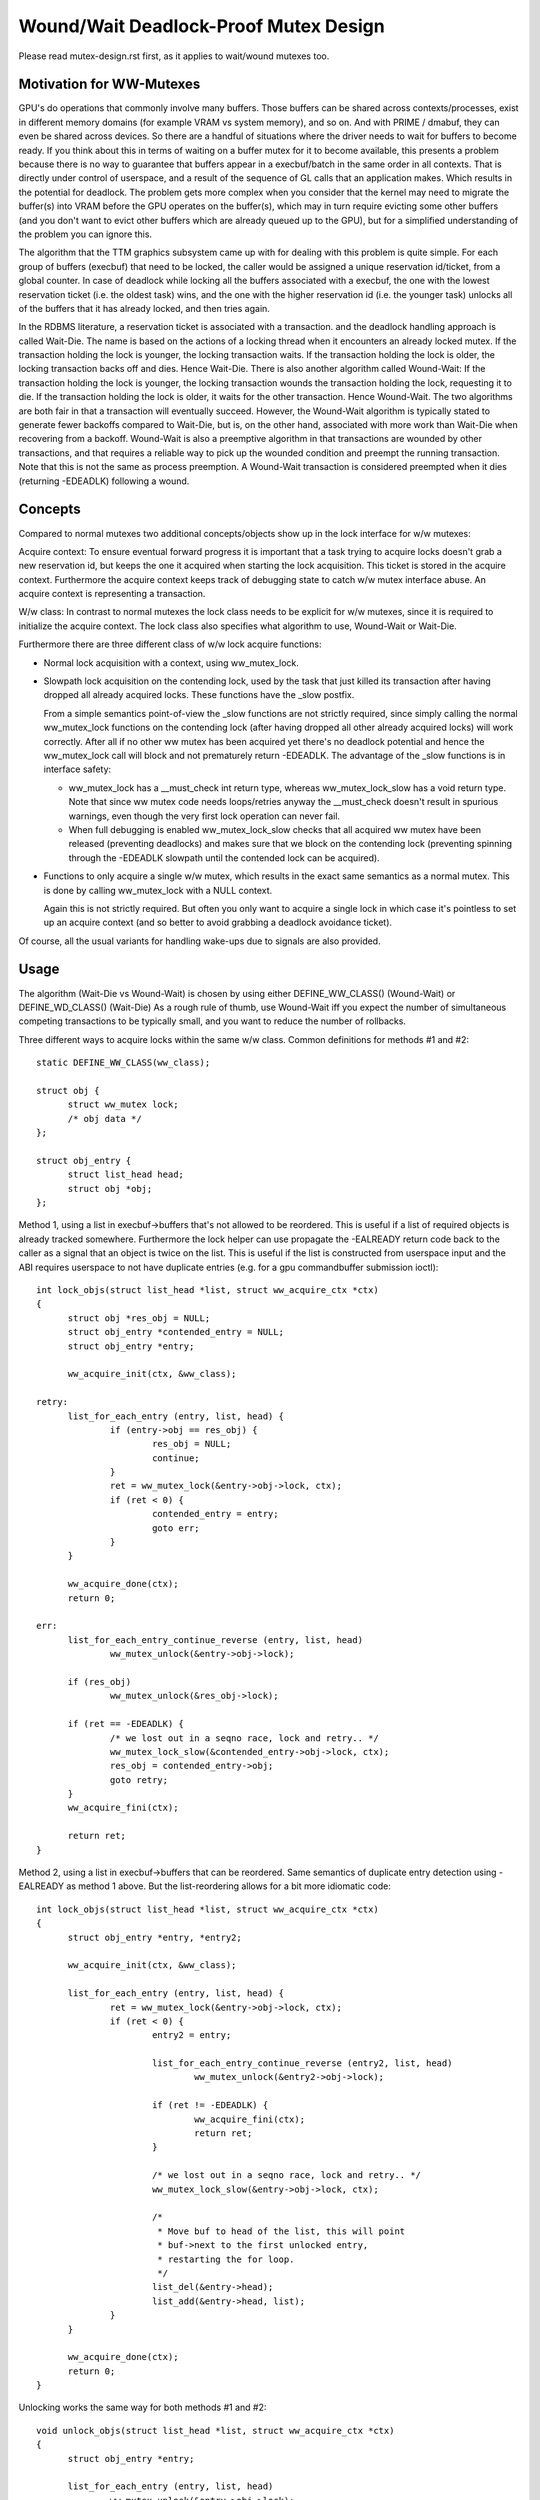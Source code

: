 ======================================
Wound/Wait Deadlock-Proof Mutex Design
======================================

Please read mutex-design.rst first, as it applies to wait/wound mutexes too.

Motivation for WW-Mutexes
-------------------------

GPU's do operations that commonly involve many buffers.  Those buffers
can be shared across contexts/processes, exist in different memory
domains (for example VRAM vs system memory), and so on.  And with
PRIME / dmabuf, they can even be shared across devices.  So there are
a handful of situations where the driver needs to wait for buffers to
become ready.  If you think about this in terms of waiting on a buffer
mutex for it to become available, this presents a problem because
there is no way to guarantee that buffers appear in a execbuf/batch in
the same order in all contexts.  That is directly under control of
userspace, and a result of the sequence of GL calls that an application
makes.	Which results in the potential for deadlock.  The problem gets
more complex when you consider that the kernel may need to migrate the
buffer(s) into VRAM before the GPU operates on the buffer(s), which
may in turn require evicting some other buffers (and you don't want to
evict other buffers which are already queued up to the GPU), but for a
simplified understanding of the problem you can ignore this.

The algorithm that the TTM graphics subsystem came up with for dealing with
this problem is quite simple.  For each group of buffers (execbuf) that need
to be locked, the caller would be assigned a unique reservation id/ticket,
from a global counter.  In case of deadlock while locking all the buffers
associated with a execbuf, the one with the lowest reservation ticket (i.e.
the oldest task) wins, and the one with the higher reservation id (i.e. the
younger task) unlocks all of the buffers that it has already locked, and then
tries again.

In the RDBMS literature, a reservation ticket is associated with a transaction.
and the deadlock handling approach is called Wait-Die. The name is based on
the actions of a locking thread when it encounters an already locked mutex.
If the transaction holding the lock is younger, the locking transaction waits.
If the transaction holding the lock is older, the locking transaction backs off
and dies. Hence Wait-Die.
There is also another algorithm called Wound-Wait:
If the transaction holding the lock is younger, the locking transaction
wounds the transaction holding the lock, requesting it to die.
If the transaction holding the lock is older, it waits for the other
transaction. Hence Wound-Wait.
The two algorithms are both fair in that a transaction will eventually succeed.
However, the Wound-Wait algorithm is typically stated to generate fewer backoffs
compared to Wait-Die, but is, on the other hand, associated with more work than
Wait-Die when recovering from a backoff. Wound-Wait is also a preemptive
algorithm in that transactions are wounded by other transactions, and that
requires a reliable way to pick up the wounded condition and preempt the
running transaction. Note that this is not the same as process preemption. A
Wound-Wait transaction is considered preempted when it dies (returning
-EDEADLK) following a wound.

Concepts
--------

Compared to normal mutexes two additional concepts/objects show up in the lock
interface for w/w mutexes:

Acquire context: To ensure eventual forward progress it is important that a task
trying to acquire locks doesn't grab a new reservation id, but keeps the one it
acquired when starting the lock acquisition. This ticket is stored in the
acquire context. Furthermore the acquire context keeps track of debugging state
to catch w/w mutex interface abuse. An acquire context is representing a
transaction.

W/w class: In contrast to normal mutexes the lock class needs to be explicit for
w/w mutexes, since it is required to initialize the acquire context. The lock
class also specifies what algorithm to use, Wound-Wait or Wait-Die.

Furthermore there are three different class of w/w lock acquire functions:

* Normal lock acquisition with a context, using ww_mutex_lock.

* Slowpath lock acquisition on the contending lock, used by the task that just
  killed its transaction after having dropped all already acquired locks.
  These functions have the _slow postfix.

  From a simple semantics point-of-view the _slow functions are not strictly
  required, since simply calling the normal ww_mutex_lock functions on the
  contending lock (after having dropped all other already acquired locks) will
  work correctly. After all if no other ww mutex has been acquired yet there's
  no deadlock potential and hence the ww_mutex_lock call will block and not
  prematurely return -EDEADLK. The advantage of the _slow functions is in
  interface safety:

  - ww_mutex_lock has a __must_check int return type, whereas ww_mutex_lock_slow
    has a void return type. Note that since ww mutex code needs loops/retries
    anyway the __must_check doesn't result in spurious warnings, even though the
    very first lock operation can never fail.
  - When full debugging is enabled ww_mutex_lock_slow checks that all acquired
    ww mutex have been released (preventing deadlocks) and makes sure that we
    block on the contending lock (preventing spinning through the -EDEADLK
    slowpath until the contended lock can be acquired).

* Functions to only acquire a single w/w mutex, which results in the exact same
  semantics as a normal mutex. This is done by calling ww_mutex_lock with a NULL
  context.

  Again this is not strictly required. But often you only want to acquire a
  single lock in which case it's pointless to set up an acquire context (and so
  better to avoid grabbing a deadlock avoidance ticket).

Of course, all the usual variants for handling wake-ups due to signals are also
provided.

Usage
-----

The algorithm (Wait-Die vs Wound-Wait) is chosen by using either
DEFINE_WW_CLASS() (Wound-Wait) or DEFINE_WD_CLASS() (Wait-Die)
As a rough rule of thumb, use Wound-Wait iff you
expect the number of simultaneous competing transactions to be typically small,
and you want to reduce the number of rollbacks.

Three different ways to acquire locks within the same w/w class. Common
definitions for methods #1 and #2::

  static DEFINE_WW_CLASS(ww_class);

  struct obj {
	struct ww_mutex lock;
	/* obj data */
  };

  struct obj_entry {
	struct list_head head;
	struct obj *obj;
  };

Method 1, using a list in execbuf->buffers that's not allowed to be reordered.
This is useful if a list of required objects is already tracked somewhere.
Furthermore the lock helper can use propagate the -EALREADY return code back to
the caller as a signal that an object is twice on the list. This is useful if
the list is constructed from userspace input and the ABI requires userspace to
not have duplicate entries (e.g. for a gpu commandbuffer submission ioctl)::

  int lock_objs(struct list_head *list, struct ww_acquire_ctx *ctx)
  {
	struct obj *res_obj = NULL;
	struct obj_entry *contended_entry = NULL;
	struct obj_entry *entry;

	ww_acquire_init(ctx, &ww_class);

  retry:
	list_for_each_entry (entry, list, head) {
		if (entry->obj == res_obj) {
			res_obj = NULL;
			continue;
		}
		ret = ww_mutex_lock(&entry->obj->lock, ctx);
		if (ret < 0) {
			contended_entry = entry;
			goto err;
		}
	}

	ww_acquire_done(ctx);
	return 0;

  err:
	list_for_each_entry_continue_reverse (entry, list, head)
		ww_mutex_unlock(&entry->obj->lock);

	if (res_obj)
		ww_mutex_unlock(&res_obj->lock);

	if (ret == -EDEADLK) {
		/* we lost out in a seqno race, lock and retry.. */
		ww_mutex_lock_slow(&contended_entry->obj->lock, ctx);
		res_obj = contended_entry->obj;
		goto retry;
	}
	ww_acquire_fini(ctx);

	return ret;
  }

Method 2, using a list in execbuf->buffers that can be reordered. Same semantics
of duplicate entry detection using -EALREADY as method 1 above. But the
list-reordering allows for a bit more idiomatic code::

  int lock_objs(struct list_head *list, struct ww_acquire_ctx *ctx)
  {
	struct obj_entry *entry, *entry2;

	ww_acquire_init(ctx, &ww_class);

	list_for_each_entry (entry, list, head) {
		ret = ww_mutex_lock(&entry->obj->lock, ctx);
		if (ret < 0) {
			entry2 = entry;

			list_for_each_entry_continue_reverse (entry2, list, head)
				ww_mutex_unlock(&entry2->obj->lock);

			if (ret != -EDEADLK) {
				ww_acquire_fini(ctx);
				return ret;
			}

			/* we lost out in a seqno race, lock and retry.. */
			ww_mutex_lock_slow(&entry->obj->lock, ctx);

			/*
			 * Move buf to head of the list, this will point
			 * buf->next to the first unlocked entry,
			 * restarting the for loop.
			 */
			list_del(&entry->head);
			list_add(&entry->head, list);
		}
	}

	ww_acquire_done(ctx);
	return 0;
  }

Unlocking works the same way for both methods #1 and #2::

  void unlock_objs(struct list_head *list, struct ww_acquire_ctx *ctx)
  {
	struct obj_entry *entry;

	list_for_each_entry (entry, list, head)
		ww_mutex_unlock(&entry->obj->lock);

	ww_acquire_fini(ctx);
  }

Method 3 is useful if the list of objects is constructed ad-hoc and not upfront,
e.g. when adjusting edges in a graph where each node has its own ww_mutex lock,
and edges can only be changed when holding the locks of all involved nodes. w/w
mutexes are a natural fit for such a case for two reasons:

- They can handle lock-acquisition in any order which allows us to start walking
  a graph from a starting point and then iteratively discovering new edges and
  locking down the nodes those edges connect to.
- Due to the -EALREADY return code signalling that a given objects is already
  held there's no need for additional book-keeping to break cycles in the graph
  or keep track off which looks are already held (when using more than one node
  as a starting point).

Note that this approach differs in two important ways from the above methods:

- Since the list of objects is dynamically constructed (and might very well be
  different when retrying due to hitting the -EDEADLK die condition) there's
  no need to keep any object on a persistent list when it's not locked. We can
  therefore move the list_head into the object itself.
- On the other hand the dynamic object list construction also means that the -EALREADY return
  code can't be propagated.

Note also that methods #1 and #2 and method #3 can be combined, e.g. to first lock a
list of starting nodes (passed in from userspace) using one of the above
methods. And then lock any additional objects affected by the operations using
method #3 below. The backoff/retry procedure will be a bit more involved, since
when the dynamic locking step hits -EDEADLK we also need to unlock all the
objects acquired with the fixed list. But the w/w mutex debug checks will catch
any interface misuse for these cases.

Also, method 3 can't fail the lock acquisition step since it doesn't return
-EALREADY. Of course this would be different when using the _interruptible
variants, but that's outside of the scope of these examples here::

  struct obj {
	struct ww_mutex ww_mutex;
	struct list_head locked_list;
  };

  static DEFINE_WW_CLASS(ww_class);

  void __unlock_objs(struct list_head *list)
  {
	struct obj *entry, *temp;

	list_for_each_entry_safe (entry, temp, list, locked_list) {
		/* need to do that before unlocking, since only the current lock holder is
		allowed to use object */
		list_del(&entry->locked_list);
		ww_mutex_unlock(entry->ww_mutex)
	}
  }

  void lock_objs(struct list_head *list, struct ww_acquire_ctx *ctx)
  {
	struct obj *obj;

	ww_acquire_init(ctx, &ww_class);

  retry:
	/* re-init loop start state */
	loop {
		/* magic code which walks over a graph and decides which objects
		 * to lock */

		ret = ww_mutex_lock(obj->ww_mutex, ctx);
		if (ret == -EALREADY) {
			/* we have that one already, get to the next object */
			continue;
		}
		if (ret == -EDEADLK) {
			__unlock_objs(list);

			ww_mutex_lock_slow(obj, ctx);
			list_add(&entry->locked_list, list);
			goto retry;
		}

		/* locked a new object, add it to the list */
		list_add_tail(&entry->locked_list, list);
	}

	ww_acquire_done(ctx);
	return 0;
  }

  void unlock_objs(struct list_head *list, struct ww_acquire_ctx *ctx)
  {
	__unlock_objs(list);
	ww_acquire_fini(ctx);
  }

Method 4: Only lock one single objects. In that case deadlock detection and
prevention is obviously overkill, since with grabbing just one lock you can't
produce a deadlock within just one class. To simplify this case the w/w mutex
api can be used with a NULL context.

Implementation Details
----------------------

Design:
^^^^^^^

  ww_mutex currently encapsulates a struct mutex, this means no extra overhead for
  normal mutex locks, which are far more common. As such there is only a small
  increase in code size if wait/wound mutexes are not used.

  We maintain the following invariants for the wait list:

  (1) Waiters with an acquire context are sorted by stamp order; waiters
      without an acquire context are interspersed in FIFO order.
  (2) For Wait-Die, among waiters with contexts, only the first one can have
      other locks acquired already (ctx->acquired > 0). Note that this waiter
      may come after other waiters without contexts in the list.

  The Wound-Wait preemption is implemented with a lazy-preemption scheme:
  The wounded status of the transaction is checked only when there is
  contention for a new lock and hence a true chance of deadlock. In that
  situation, if the transaction is wounded, it backs off, clears the
  wounded status and retries. A great benefit of implementing preemption in
  this way is that the wounded transaction can identify a contending lock to
  wait for before restarting the transaction. Just blindly restarting the
  transaction would likely make the transaction end up in a situation where
  it would have to back off again.

  In general, not much contention is expected. The locks are typically used to
  serialize access to resources for devices, and optimization focus should
  therefore be directed towards the uncontended cases.

Lockdep:
^^^^^^^^

  Special care has been taken to warn for as many cases of api abuse
  as possible. Some common api abuses will be caught with
  CONFIG_DEBUG_MUTEXES, but CONFIG_PROVE_LOCKING is recommended.

  Some of the errors which will be warned about:
   - Forgetting to call ww_acquire_fini or ww_acquire_init.
   - Attempting to lock more mutexes after ww_acquire_done.
   - Attempting to lock the wrong mutex after -EDEADLK and
     unlocking all mutexes.
   - Attempting to lock the right mutex after -EDEADLK,
     before unlocking all mutexes.

   - Calling ww_mutex_lock_slow before -EDEADLK was returned.

   - Unlocking mutexes with the wrong unlock function.
   - Calling one of the ww_acquire_* twice on the same context.
   - Using a different ww_class for the mutex than for the ww_acquire_ctx.
   - Normal lockdep errors that can result in deadlocks.

  Some of the lockdep errors that can result in deadlocks:
   - Calling ww_acquire_init to initialize a second ww_acquire_ctx before
     having called ww_acquire_fini on the first.
   - 'normal' deadlocks that can occur.

FIXME:
  Update this section once we have the TASK_DEADLOCK task state flag magic
  implemented.
